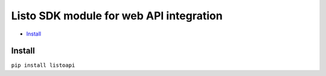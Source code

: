Listo SDK module for web API integration
===============================================

* `Install`_

Install
-------

``pip install listoapi``
